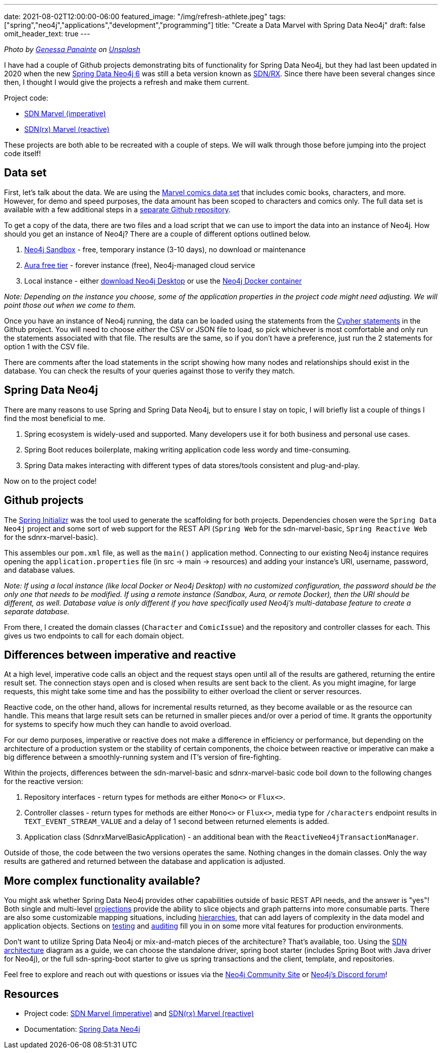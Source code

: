 ---
date: 2021-08-02T12:00:00-06:00
featured_image: "/img/refresh-athlete.jpeg"
tags: ["spring","neo4j","applications","development","programming"]
title: "Create a Data Marvel with Spring Data Neo4j"
draft: false
omit_header_text: true
---

_Photo by https://unsplash.com/@genessapana[Genessa Panainte^] on https://unsplash.com/s/photos/refresh[Unsplash^]_

I have had a couple of Github projects demonstrating bits of functionality for Spring Data Neo4j, but they had last been updated in 2020 when the new https://github.com/spring-projects/spring-data-neo4j[Spring Data Neo4j 6^] was still a beta version known as https://neo4j.com/blog/spring-data-neo4j-rx-1-0-now-available/[SDN/RX^]. Since there have been several changes since then, I thought I would give the projects a refresh and make them current.

Project code:

* https://github.com/JMHReif/sdn-marvel-basic[SDN Marvel (imperative)^]

* https://github.com/JMHReif/sdnrx-marvel-basic[SDN(rx) Marvel (reactive)^]

These projects are both able to be recreated with a couple of steps. We will walk through those before jumping into the project code itself!

== Data set

First, let's talk about the data. We are using the https://developer.marvel.com/[Marvel comics data set^] that includes comic books, characters, and more. However, for demo and speed purposes, the data amount has been scoped to characters and comics only. The full data set is available with a few additional steps in a https://github.com/JMHReif/graph-demo-datasets/tree/main/marvel-comics[separate Github repository^].

To get a copy of the data, there are two files and a load script that we can use to import the data into an instance of Neo4j. How should you get an instance of Neo4j? There are a couple of different options outlined below.

1. https://dev.neo4j.com/sandbox[Neo4j Sandbox^] - free, temporary instance (3-10 days), no download or maintenance
2. https://dev.neo4j.com/aura[Aura free tier^] - forever instance (free), Neo4j-managed cloud service
3. Local instance - either https://dev.neo4j.com/desktop[download Neo4j Desktop^] or use the https://hub.docker.com/_/neo4j[Neo4j Docker container^]

_Note: Depending on the instance you choose, some of the application properties in the project code might need adjusting. We will point those out when we come to them._

Once you have an instance of Neo4j running, the data can be loaded using the statements from the https://github.com/JMHReif/sdn-marvel-basic/blob/master/src/main/resources/marvel-load-data.cypher[Cypher statements^] in the Github project. You will need to choose _either_ the CSV or JSON file to load, so pick whichever is most comfortable and only run the statements associated with that file. The results are the same, so if you don't have a preference, just run the 2 statements for option 1 with the CSV file.

There are comments after the load statements in the script showing how many nodes and relationships should exist in the database. You can check the results of your queries against those to verify they match.

== Spring Data Neo4j

There are many reasons to use Spring and Spring Data Neo4j, but to ensure I stay on topic, I will briefly list a couple of things I find the most beneficial to me.

1. Spring ecosystem is widely-used and supported. Many developers use it for both business and personal use cases.
2. Spring Boot reduces boilerplate, making writing application code less wordy and time-consuming.
3. Spring Data makes interacting with different types of data stores/tools consistent and plug-and-play.

Now on to the project code!

== Github projects

The https://start.spring.io/[Spring Initializr^] was the tool used to generate the scaffolding for both projects. Dependencies chosen were the `Spring Data Neo4j` project and some sort of web support for the REST API (`Spring Web` for the sdn-marvel-basic, `Spring Reactive Web` for the sdnrx-marvel-basic).

This assembles our `pom.xml` file, as well as the `main()` application method. Connecting to our existing Neo4j instance requires opening the `application.properties` file (in src -> main -> resources) and adding your instance's URI, username, password, and database values.

_Note: If using a local instance (like local Docker or Neo4j Desktop) with no customized configuration, the password should be the only one that needs to be modified. If using a remote instance (Sandbox, Aura, or remote Docker), then the URI should be different, as well.
Database value is only different if you have specifically used Neo4j's multi-database feature to create a separate database._

From there, I created the domain classes (`Character` and `ComicIssue`) and the repository and controller classes for each. This gives us two endpoints to call for each domain object.

== Differences between imperative and reactive

At a high level, imperative code calls an object and the request stays open until all of the results are gathered, returning the entire result set. The connection stays open and is closed when results are sent back to the client. As you might imagine, for large requests, this might take some time and has the possibility to either overload the client or server resources.

Reactive code, on the other hand, allows for incremental results returned, as they become available or as the resource can handle. This means that large result sets can be returned in smaller pieces and/or over a period of time. It grants the opportunity for systems to specify how much they can handle to avoid overload.

For our demo purposes, imperative or reactive does not make a difference in efficiency or performance, but depending on the architecture of a production system or the stability of certain components, the choice between reactive or imperative can make a big difference between a smoothly-running system and IT's version of fire-fighting.

Within the projects, differences between the sdn-marvel-basic and sdnrx-marvel-basic code boil down to the following changes for the reactive version:

1. Repository interfaces - return types for methods are either `Mono<>` or `Flux<>`.
2. Controller classes - return types for methods are either `Mono<>` or `Flux<>`, media type for `/characters` endpoint results in `TEXT_EVENT_STREAM_VALUE` and a delay of 1 second between returned elements is added.
3. Application class (SdnrxMarvelBasicApplication) - an additional bean with the `ReactiveNeo4jTransactionManager`.

Outside of those, the code between the two versions operates the same. Nothing changes in the domain classes. Only the way results are gathered and returned between the database and application is adjusted.

== More complex functionality available?

You might ask whether Spring Data Neo4j provides other capabilities outside of basic REST API needs, and the answer is "yes"! Both single and multi-level https://docs.spring.io/spring-data/neo4j/docs/6.1.3/reference/html/#projections[projections^] provide the ability to slice objects and graph patterns into more consumable parts. There are also some customizable mapping situations, including https://docs.spring.io/spring-data/neo4j/docs/6.1.3/reference/html/#mapping.annotations.node[hierarchies^], that can add layers of complexity in the data model and application objects. Sections on https://docs.spring.io/spring-data/neo4j/docs/6.1.3/reference/html/#sdn.testing[testing^] and https://docs.spring.io/spring-data/neo4j/docs/6.1.3/reference/html/#auditing[auditing^] fill you in on some more vital features for production environments.

Don't want to utilize Spring Data Neo4j or mix-and-match pieces of the architecture? That's available, too. Using the https://docs.spring.io/spring-data/neo4j/docs/6.1.3/reference/html/#building-blocks[SDN architecture^] diagram as a guide, we can choose the standalone driver, spring boot starter (includes Spring Boot with Java driver for Neo4j), or the full sdn-spring-boot starter to give us spring transactions and the client, template, and repositories.

Feel free to explore and reach out with questions or issues via the https://community.neo4j.com/[Neo4j Community Site^] or https://discord.gg/neo4j[Neo4j's Discord forum^]!

== Resources

* Project code: https://github.com/JMHReif/sdn-marvel-basic[SDN Marvel (imperative)^] and https://github.com/JMHReif/sdnrx-marvel-basic[SDN(rx) Marvel (reactive)^]
* Documentation: https://docs.spring.io/spring-data/neo4j/docs/6.1.3/reference/html/#reference[Spring Data Neo4j^]